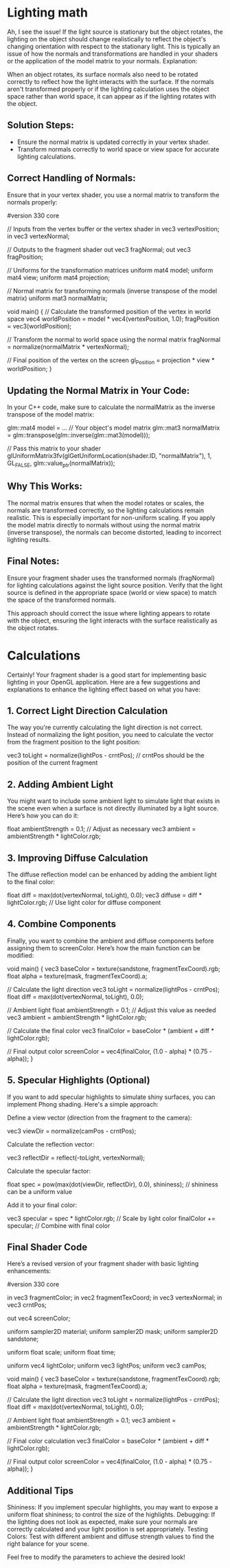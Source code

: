 * Lighting math
Ah, I see the issue! If the light source is stationary but the object rotates, the lighting on the object should change realistically to reflect the object's changing orientation with respect to the stationary light. This is typically an issue of how the normals and transformations are handled in your shaders or the application of the model matrix to your normals.
Explanation:

When an object rotates, its surface normals also need to be rotated correctly to reflect how the light interacts with the surface. If the normals aren't transformed properly or if the lighting calculation uses the object space rather than world space, it can appear as if the lighting rotates with the object.

** Solution Steps:
- Ensure the normal matrix is updated correctly in your vertex shader.
- Transform normals correctly to world space or view space for accurate lighting calculations.

** Correct Handling of Normals:

Ensure that in your vertex shader, you use a normal matrix to transform the normals properly:

#+begin_src: glsl

#version 330 core

// Inputs from the vertex buffer or the vertex shader
in vec3 vertexPosition;
in vec3 vertexNormal;

// Outputs to the fragment shader
out vec3 fragNormal;
out vec3 fragPosition;

// Uniforms for the transformation matrices
uniform mat4 model;
uniform mat4 view;
uniform mat4 projection;

// Normal matrix for transforming normals (inverse transpose of the model matrix)
uniform mat3 normalMatrix;

void main() {
    // Calculate the transformed position of the vertex in world space
    vec4 worldPosition = model * vec4(vertexPosition, 1.0);
    fragPosition = vec3(worldPosition);

    // Transform the normal to world space using the normal matrix
    fragNormal = normalize(normalMatrix * vertexNormal);

    // Final position of the vertex on the screen
    gl_Position = projection * view * worldPosition;
}

#+END_SRC:


** Updating the Normal Matrix in Your Code:

In your C++ code, make sure to calculate the normalMatrix as the inverse transpose of the model matrix:

#+BEGIN_SRC: cpp

glm::mat4 model = ... // Your object's model matrix
glm::mat3 normalMatrix = glm::transpose(glm::inverse(glm::mat3(model)));

// Pass this matrix to your shader
glUniformMatrix3fv(glGetUniformLocation(shader.ID, "normalMatrix"), 1, GL_FALSE, glm::value_ptr(normalMatrix));

#+END_SRC:

** Why This Works:

    The normal matrix ensures that when the model rotates or scales, the normals are transformed correctly, so the lighting calculations remain realistic. This is especially important for non-uniform scaling.
    If you apply the model matrix directly to normals without using the normal matrix (inverse transpose), the normals can become distorted, leading to incorrect lighting results.

** Final Notes:

    Ensure your fragment shader uses the transformed normals (fragNormal) for lighting calculations against the light source position.
    Verify that the light source is defined in the appropriate space (world or view space) to match the space of the transformed normals.

This approach should correct the issue where lighting appears to rotate with the object, ensuring the light interacts with the surface realistically as the object rotates.

* Calculations
Certainly! Your fragment shader is a good start for implementing basic lighting in your OpenGL application. Here are a few suggestions and explanations to enhance the lighting effect based on what you have:
** 1. Correct Light Direction Calculation

The way you're currently calculating the light direction is not correct. Instead of normalizing the light position, you need to calculate the vector from the fragment position to the light position:

#+BEGIN_SRC: glsl

vec3 toLight = normalize(lightPos - crntPos); // crntPos should be the position of the current fragment

#+END_SRC

** 2. Adding Ambient Light

You might want to include some ambient light to simulate light that exists in the scene even when a surface is not directly illuminated by a light source. Here’s how you can do it:

#+BEGIN_SRC: glsl

float ambientStrength = 0.1; // Adjust as necessary
vec3 ambient = ambientStrength * lightColor.rgb;

#+END_SRC

** 3. Improving Diffuse Calculation

The diffuse reflection model can be enhanced by adding the ambient light to the final color:

#+BEGIN_SRC: glsl

float diff = max(dot(vertexNormal, toLight), 0.0);
vec3 diffuse = diff * lightColor.rgb; // Use light color for diffuse component

#+END_SRC

** 4. Combine Components

Finally, you want to combine the ambient and diffuse components before assigning them to screenColor. Here’s how the main function can be modified:

#+BEGIN_SRC: glsl

void main() {
    vec3 baseColor = texture(sandstone, fragmentTexCoord).rgb;
    float alpha = texture(mask, fragmentTexCoord).a;

    // Calculate the light direction
    vec3 toLight = normalize(lightPos - crntPos);
    float diff = max(dot(vertexNormal, toLight), 0.0);

    // Ambient light
    float ambientStrength = 0.1; // Adjust this value as needed
    vec3 ambient = ambientStrength * lightColor.rgb;

    // Calculate the final color
    vec3 finalColor = baseColor * (ambient + diff * lightColor.rgb);
    
    // Final output color
    screenColor = vec4(finalColor, (1.0 - alpha) * (0.75 - alpha));
}

#+END_SRC

** 5. Specular Highlights (Optional)

If you want to add specular highlights to simulate shiny surfaces, you can implement Phong shading. Here's a simple approach:

    Define a view vector (direction from the fragment to the camera):

#+BEGIN_SRC:    glsl

vec3 viewDir = normalize(camPos - crntPos);

#+END_SRC

Calculate the reflection vector:

#+BEGIN_SRC: glsl

vec3 reflectDir = reflect(-toLight, vertexNormal);

#+END_SRC

Calculate the specular factor:

#+BEGIN_SRC: glsl

float spec = pow(max(dot(viewDir, reflectDir), 0.0), shininess); // shininess can be a uniform value

#+END_SRC

Add it to your final color:

#+BEGIN_SRC: glsl

    vec3 specular = spec * lightColor.rgb; // Scale by light color
    finalColor += specular; // Combine with final color

#+END_SRC
    
** Final Shader Code

Here’s a revised version of your fragment shader with basic lighting enhancements:

#+BEGIN_SRC: glsl

#version 330 core

in vec3 fragmentColor;
in vec2 fragmentTexCoord;
in vec3 vertexNormal;
in vec3 crntPos;

out vec4 screenColor;

uniform sampler2D material;
uniform sampler2D mask;
uniform sampler2D sandstone;

uniform float scale;
uniform float time;

uniform vec4 lightColor;
uniform vec3 lightPos;
uniform vec3 camPos;

void main() {
    vec3 baseColor = texture(sandstone, fragmentTexCoord).rgb;
    float alpha = texture(mask, fragmentTexCoord).a;

    // Calculate the light direction
    vec3 toLight = normalize(lightPos - crntPos);
    float diff = max(dot(vertexNormal, toLight), 0.0);

    // Ambient light
    float ambientStrength = 0.1;
    vec3 ambient = ambientStrength * lightColor.rgb;

    // Final color calculation
    vec3 finalColor = baseColor * (ambient + diff * lightColor.rgb);
    
    // Final output color
    screenColor = vec4(finalColor, (1.0 - alpha) * (0.75 - alpha));
}

#+END_SRC

** Additional Tips

    Shininess: If you implement specular highlights, you may want to expose a uniform float shininess; to control the size of the highlights.
    Debugging: If the lighting does not look as expected, make sure your normals are correctly calculated and your light position is set appropriately.
    Testing Colors: Test with different ambient and diffuse strength values to find the right balance for your scene.

Feel free to modify the parameters to achieve the desired look!
